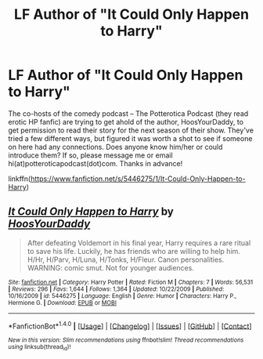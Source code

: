 #+TITLE: LF Author of "It Could Only Happen to Harry"

* LF Author of "It Could Only Happen to Harry"
:PROPERTIES:
:Author: bibbitybobbitybacon
:Score: 2
:DateUnix: 1497961763.0
:DateShort: 2017-Jun-20
:FlairText: Request
:END:
The co-hosts of the comedy podcast -- The Potterotica Podcast (they read erotic HP fanfic) are trying to get ahold of the author, HoosYourDaddy, to get permission to read their story for the next season of their show.  They've tried a few different ways, but figured it was worth a shot to see if someone on here had any connections. Does anyone know him/her or could introduce them?  If so, please message me or email hi(at)potteroticapodcast(dot)com. Thanks in advance!

linkffn([[https://www.fanfiction.net/s/5446275/1/It-Could-Only-Happen-to-Harry]])


** [[http://www.fanfiction.net/s/5446275/1/][*/It Could Only Happen to Harry/*]] by [[https://www.fanfiction.net/u/2114636/HoosYourDaddy][/HoosYourDaddy/]]

#+begin_quote
  After defeating Voldemort in his final year, Harry requires a rare ritual to save his life. Luckily, he has friends who are willing to help him. H/Hr, H/Parv, H/Luna, H/Tonks, H/Fleur. Canon personalities. WARNING: comic smut. Not for younger audiences.
#+end_quote

^{/Site/: [[http://www.fanfiction.net/][fanfiction.net]] *|* /Category/: Harry Potter *|* /Rated/: Fiction M *|* /Chapters/: 7 *|* /Words/: 56,531 *|* /Reviews/: 296 *|* /Favs/: 1,644 *|* /Follows/: 1,364 *|* /Updated/: 10/22/2009 *|* /Published/: 10/16/2009 *|* /id/: 5446275 *|* /Language/: English *|* /Genre/: Humor *|* /Characters/: Harry P., Hermione G. *|* /Download/: [[http://www.ff2ebook.com/old/ffn-bot/index.php?id=5446275&source=ff&filetype=epub][EPUB]] or [[http://www.ff2ebook.com/old/ffn-bot/index.php?id=5446275&source=ff&filetype=mobi][MOBI]]}

--------------

*FanfictionBot*^{1.4.0} *|* [[[https://github.com/tusing/reddit-ffn-bot/wiki/Usage][Usage]]] | [[[https://github.com/tusing/reddit-ffn-bot/wiki/Changelog][Changelog]]] | [[[https://github.com/tusing/reddit-ffn-bot/issues/][Issues]]] | [[[https://github.com/tusing/reddit-ffn-bot/][GitHub]]] | [[[https://www.reddit.com/message/compose?to=tusing][Contact]]]

^{/New in this version: Slim recommendations using/ ffnbot!slim! /Thread recommendations using/ linksub(thread_id)!}
:PROPERTIES:
:Author: FanfictionBot
:Score: 1
:DateUnix: 1497961782.0
:DateShort: 2017-Jun-20
:END:
